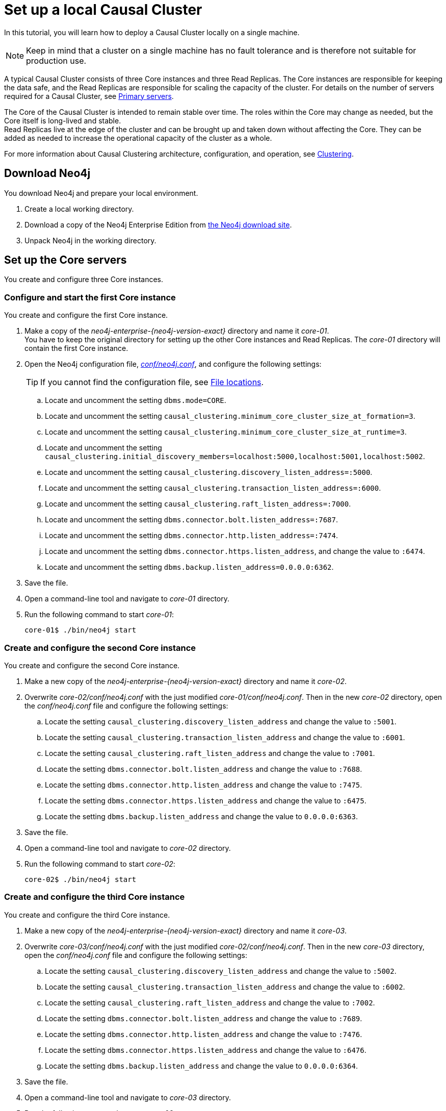 [role=enterprise-edition]
[[tutorial-local-cluster]]
= Set up a local Causal Cluster
:description: This tutorial walks through the basics of setting up a Neo4j Causal Cluster. The result is a local cluster of six instances: three Cores and three Read Replicas. 

In this tutorial, you will learn how to deploy a Causal Cluster locally on a single machine.

[NOTE]
====
Keep in mind that a cluster on a single machine has no fault tolerance and is therefore not suitable for production use.
====

A typical Causal Cluster consists of three Core instances and three Read Replicas.
The Core instances are responsible for keeping the data safe, and the Read Replicas are responsible for scaling the capacity of the cluster.
For details on the number of servers required for a Causal Cluster, see xref:clustering/introduction.adoc#clustering-primary-servers[Primary servers].

The Core of the Causal Cluster is intended to remain stable over time.
The roles within the Core may change as needed, but the Core itself is long-lived and stable. +
Read Replicas live at the edge of the cluster and can be brought up and taken down without affecting the Core.
They can be added as needed to increase the operational capacity of the cluster as a whole.

For more information about Causal Clustering architecture, configuration, and operation, see xref:clustering/index.adoc[Clustering].

[[tutorial-local-cluster-download-neo4j]]
== Download Neo4j

You download Neo4j and prepare your local environment.

. Create a local working directory.
. Download a copy of the Neo4j Enterprise Edition from https://neo4j.com/download/other-releases/#releases[the Neo4j download site].
. Unpack Neo4j in the working directory.

[[tutorial-local-cluster-configure-cores]]
== Set up the Core servers
You create and configure three Core instances.

[discrete]
[[tutorial-local-cluster-configure-core01]]
=== Configure and start the first Core instance

You create and configure the first Core instance.

. Make a copy of the _neo4j-enterprise-{neo4j-version-exact}_ directory and name it _core-01_. +
You have to keep the original directory for setting up the other Core instances and Read Replicas.
The _core-01_ directory will contain the first Core instance.
. Open the Neo4j configuration file, xref:configuration/neo4j-conf.adoc[_conf/neo4j.conf_], and configure the following settings:
+
[TIP]
====
If you cannot find the configuration file, see xref:configuration/file-locations.adoc[File locations].
====
.. Locate and uncomment the setting `dbms.mode=CORE`.
.. Locate and uncomment the setting `causal_clustering.minimum_core_cluster_size_at_formation=3`.
.. Locate and uncomment the setting `causal_clustering.minimum_core_cluster_size_at_runtime=3`.
.. Locate and uncomment the setting `causal_clustering.initial_discovery_members=localhost:5000,localhost:5001,localhost:5002`.
.. Locate and uncomment the setting `causal_clustering.discovery_listen_address=:5000`.
.. Locate and uncomment the setting `causal_clustering.transaction_listen_address=:6000`.
.. Locate and uncomment the setting `causal_clustering.raft_listen_address=:7000`.
.. Locate and uncomment the setting `dbms.connector.bolt.listen_address=:7687`.
.. Locate and uncomment the setting `dbms.connector.http.listen_address=:7474`.
.. Locate and uncomment the setting `dbms.connector.https.listen_address`, and change the value to `:6474`.
.. Locate and uncomment the setting `dbms.backup.listen_address=0.0.0.0:6362`.
. Save the file.
. Open a command-line tool and navigate to _core-01_ directory.
. Run the following command to start _core-01_:
+
[source, shell]
----
core-01$ ./bin/neo4j start
----

[discrete]
[[tutorial-local-cluster-configure-core02]]
=== Create and configure the second Core instance

You create and configure the second Core instance.

. Make a new copy of the _neo4j-enterprise-{neo4j-version-exact}_ directory and name it _core-02_.
. Overwrite _core-02/conf/neo4j.conf_ with the just modified _core-01/conf/neo4j.conf_. Then in the new _core-02_ directory, open
the _conf/neo4j.conf_ file and configure the following settings:
.. Locate the setting `causal_clustering.discovery_listen_address` and change the value to `:5001`.
.. Locate the setting `causal_clustering.transaction_listen_address` and change the value to `:6001`.
.. Locate the setting `causal_clustering.raft_listen_address` and change the value to `:7001`.
.. Locate the setting `dbms.connector.bolt.listen_address` and change the value to `:7688`.
.. Locate the setting `dbms.connector.http.listen_address` and change the value to `:7475`.
.. Locate the setting `dbms.connector.https.listen_address` and change the value to `:6475`.
.. Locate the setting `dbms.backup.listen_address` and change the value to `0.0.0.0:6363`.
. Save the file.
. Open a command-line tool and navigate to _core-02_ directory.
. Run the following command to start _core-02_:
+
[source, shell]
----
core-02$ ./bin/neo4j start
----

[discrete]
[[tutorial-local-cluster-configure-core03]]
=== Create and configure the third Core instance

You create and configure the third Core instance.

. Make a new copy of the _neo4j-enterprise-{neo4j-version-exact}_ directory and name it _core-03_.
. Overwrite _core-03/conf/neo4j.conf_ with the just modified _core-02/conf/neo4j.conf_. Then in the new _core-03_ directory, open
the _conf/neo4j.conf_ file and configure the following settings:
.. Locate the setting `causal_clustering.discovery_listen_address` and change the value to `:5002`.
.. Locate the setting `causal_clustering.transaction_listen_address` and change the value to `:6002`.
.. Locate the setting `causal_clustering.raft_listen_address` and change the value to `:7002`.
.. Locate the setting `dbms.connector.bolt.listen_address` and change the value to `:7689`.
.. Locate the setting `dbms.connector.http.listen_address` and change the value to `:7476`.
.. Locate the setting `dbms.connector.https.listen_address` and change the value to `:6476`.
.. Locate the setting `dbms.backup.listen_address` and change the value to `0.0.0.0:6364`.
. Save the file.
. Open a command-line tool and navigate to _core-03_ directory.
. Run the following command to start _core-03_:
+
[source, shell]
----
core-03$ ./bin/neo4j start
----

[TIP]
.Startup Time
====
To follow along with the startup of a server, check the messages in _<instance-home>/logs/neo4j.log_:

* On a Unix system, run the command `tail -n100 logs/neo4j.log`.
* On Windows Server, run `Get-Content .\logs\neo4j.log -Tail 10 -Wait`.

While an instance is joining the cluster, the server may appear unavailable.
In the case where an instance is joining a cluster with lots of data, it may take a number of minutes for the new instance to download the data from the cluster and become available.
====


[[tutorial-local-cluster-check-status]]
== Check the status of the cluster

The minimal cluster of three Core servers is operational and is ready to serve requests.

Connect to any of the three Core instances to check the cluster status.

. Open _core-01_ at http://localhost:7474[http://localhost:7474^].
. Authenticate with the default `neo4j/neo4j` credentials, and set a new password when prompted.
. Check the status of the cluster by running the following in Neo4j Browser:
+
[source, cypher]
----
:sysinfo
----
+
.A cluster of three Core instances.
====
[options="header"]
|===
| Name | Address | Role	| Status | Default | Error
| neo4j	| localhost:7689 | follower | online | true | -
| neo4j	| localhost:7688 | follower | online | true | -
| neo4j	| localhost:7687 | leader | online | true | -
| system	| localhost:7689 | follower | online | - | -
| system	| localhost:7688 | follower | online | - | -
| system	| localhost:7687 | leader` | online | - | -

|===
====
+
. Run the following query to create nodes and relationships.
+
[source, cypher]
----
UNWIND range(0, 100) AS value
MERGE (person1:Person {id: value})
MERGE (person2:Person {id: toInteger(100.0 * rand())})
MERGE (person1)-[:FRIENDS]->(person2)
----
+
. Open a new tab and point your web browser to a follower, for example, _core-02_ at http://localhost:7475[http://localhost:7475^].
. Authenticate with the credentials you have set up for _core-01_.
. Run the following query to verify that the data has been replicated:
+
[source, cypher]
----
MATCH path = (person:Person)-[:FRIENDS]-(friend)
RETURN path
LIMIT 10
----


[[tutorial-local-cluster-configure-read-replicas]]
== Set up the Read Replicas

Because the Read Replicas do not participate in quorum decisions, their configuration is simpler than the configuration of the Core servers.

You configure a Read Replica by setting the address of a Core instance that it can bind to in order to discover the cluster.
For details, see xref:clustering-advanced/lifecycle.adoc#causal-clustering-discovery-protocol[Discovery protocol]. +
After the initial discovery, the Read Replicas can choose a Core instance from which to catch up.
For details, see xref:clustering-advanced/lifecycle.adoc#causal-clustering-catchup-protocol[Catchup protocol].

[discrete]
[[tutorial-local-cluster-configure-read-replica01]]
=== Configure and start the first Read Replica

You create and configure the first Read Replica.

. Make a copy of the _neo4j-enterprise-{neo4j-version-exact}_ directory and name it _replica-01_.
. In the new _replica-01_ directory, open the _conf/neo4j.conf_ file and configure the following settings:
.. Locate and uncomment the setting `dbms.mode`, and change the value to `READ_REPLICA`.
.. Locate and uncomment the setting `causal_clustering.initial_discovery_members=localhost:5000,localhost:5001,localhost:5002`.
.. Locate and uncomment the setting `causal_clustering.discovery_listen_address`, and change the value to `:5003`.
.. Locate and uncomment the setting `causal_clustering.transaction_listen_address`, and change the value to `:6003`.
.. Locate and uncomment the setting `dbms.connector.bolt.listen_address`, and change the value to `:7690`.
.. Locate and uncomment the setting `dbms.connector.http.listen_address`, and change the value to `:7477`.
.. Locate and uncomment the setting `dbms.connector.https.listen_address`, and change the value to `:6477`.
.. Locate and uncomment the setting `dbms.backup.listen_address`, and change the values to `0.0.0.0:6365`.
. Save the file.
. Open a command-line tool and navigate to _replica-01_ directory.
. Run the following command to start _replica-01_:
+
[source, shell]
----
replica-01$ ./bin/neo4j start
----

[discrete]
[[tutorial-local-cluster-configure-read-replica02]]
=== Configure and start the second Read Replica

You create and configure the second Read Replica.

. Make a new copy of the _neo4j-enterprise-{neo4j-version-exact}_ directory and name it _replica-02_.
. Overwrite _replica-02/conf/neo4j.conf_ with the just modified _replica-01/conf/neo4j.conf_. Then in the new _replica-02_ directory, open
the _conf/neo4j.conf_ file and configure the following settings:
.. Locate the setting `causal_clustering.discovery_listen_address` and change the value to `:5004`.
.. Locate the setting `causal_clustering.transaction_listen_address` and change the value to `:6004`.
.. Locate the setting `dbms.connector.bolt.listen_address` and change the value to `:7691`.
.. Locate the setting `dbms.connector.http.listen_address` and change the value to `:7478`.
.. Locate the setting `dbms.connector.https.listen_address` and change the value to `:6478`.
.. Locate the setting `dbms.backup.listen_address` and change the value to `0.0.0.0:6366`.
. Save the file.
. Open a command-line tool and navigate to _replica-02_ directory.
. Run the following command to start _replica-02_:
+
[source, shell]
----
replica-02$ ./bin/neo4j start
----

[discrete]
[[tutorial-local-cluster-configure-read-replica03]]
=== Configure and start the third Read Replica

You create and configure the third Read Replica.

. Make a new copy of the _neo4j-enterprise-{neo4j-version-exact}_ directory and name it _replica-03_.
. Overwrite _replica-03/conf/neo4j.conf_ with the just modified _replica-02/conf/neo4j.conf_. Then in the new _replica-03_ directory, open
the _conf/neo4j.conf_ file and configure the following settings:
.. Locate the setting `causal_clustering.discovery_listen_address` and change the value to `:5005`.
.. Locate the setting `causal_clustering.transaction_listen_address` and change the value to `:6005`.
.. Locate the setting `dbms.connector.bolt.listen_address` and change the value to `:7692`.
.. Locate the setting `dbms.connector.http.listen_address` and change the value to `:7479`.
.. Locate the setting `dbms.connector.https.listen_address` and change the value to `:6479`.
.. Locate the setting `dbms.backup.listen_address` and change the value to `0.0.0.0:6367`.
. Save the file.
. Open a command-line tool and navigate to _replica-03_ directory.
. Run the following command to start _replica-03_:
+
[source, shell]
----
replica-03$ ./bin/neo4j start
----

[[tutorial-local-cluster-test-with-read-replicas]]
== Check the status of the cluster

Your cluster of three Core servers and three Read Replicas is operational and is ready to serve requests.

In your _core-01_ browser, check the cluster status by running the following in Neo4j Browser:
[source, cypher]
----
:sysinfo
----

.A cluster of three Core instances and three Read Replicas.
====
[options="header"]
|===
| Name | Address | Role	| Status | Default | Error
| neo4j	| localhost:7689 | follower | online | true | -
| neo4j	| localhost:7688 | follower | online | true | -
| neo4j	| localhost:7687 | leader | online | true | -
| neo4j	| localhost:7692 | read_replica | online | true | -
| neo4j	| localhost:7691 | read_replica | online | true | -
| neo4j	| localhost:76890 | read_replica | online | true | -
| system	| localhost:7689 | follower | online | - | -
| system	| localhost:7688 | follower | online | - | -
| system	| localhost:7687 | leader | online | - | -
| system	| localhost:7692 | read_replica | online | - | -
| system	| localhost:7691 | read_replica | online | - | -
| system	| localhost:7690 | read_replica | online | - | -
|===
====

. Open a new tab and point your web browser to a Read Replica, for example, _replica-01_ at http://localhost:7477[http://localhost:7477^].
. Login with `neo4j` and the previously set password and *use the `bolt://` schema*.
. Run the following query to verify that the data has been replicated:
+
[source, cypher]
----
MATCH path = (person:Person)-[:FRIENDS]-(friend)
RETURN path
LIMIT 10
----
